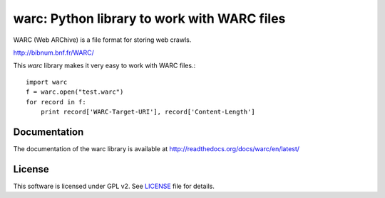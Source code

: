 warc: Python library to work with WARC files
============================================

.. image:: https://secure.travis-ci.org/anandology/warc.png?branch=master

WARC (Web ARChive) is a file format for storing web crawls.

http://bibnum.bnf.fr/WARC/

This `warc` library makes it very easy to work with WARC files.::

    import warc
    f = warc.open("test.warc")
    for record in f:
        print record['WARC-Target-URI'], record['Content-Length']

Documentation
-------------

The documentation of the warc library is available at http://readthedocs.org/docs/warc/en/latest/
	
License
-------

This software is licensed under GPL v2. See LICENSE_ file for details.

.. LICENSE: http://github.com/anandology/warc/blob/master/LICENSE

